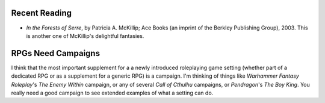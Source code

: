 .. title: Recent Reading; RPGs Need Campaigns
.. slug: 2004-01-11
.. date: 2004-01-11 00:00:00 UTC-05:00
.. tags: old blog,recent reading,rpg
.. category: oldblog
.. link: 
.. description: 
.. type: text


Recent Reading
--------------

+ *In the Forests of Serre*, by Patricia A. McKillip; Ace Books (an
  imprint of the Berkley Publishing Group), 2003.  This is another one of
  McKillip's delightful fantasies.

RPGs Need Campaigns
-------------------

I think that the most important supplement for a a newly introduced
roleplaying game setting (whether part of a dedicated RPG or as a
supplement for a generic RPG) is a campaign.  I'm thinking of things
like *Warhammer Fantasy Roleplay*'s *The Enemy Within* campaign, or
any of several *Call of Cthulhu* campaigns, or *Pendragon*'s *The Boy
King*.  You really need a good campaign to see extended examples of
what a setting can do.
